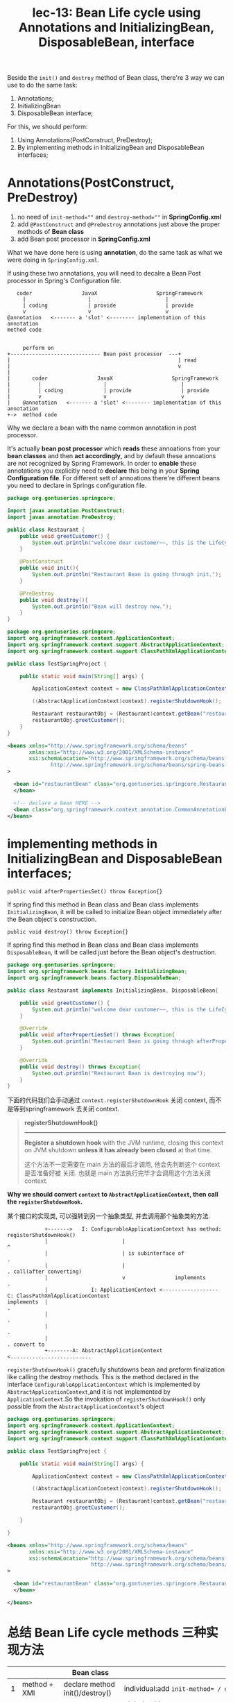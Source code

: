 #+TITLE: lec-13: Bean Life cycle using Annotations and InitializingBean, DisposableBean, interface

Beside the ~init()~ and ~destroy~ method of Bean class, there're 3 way we can
use to do the same task:

1. Annotations;
2. InitializingBean
3. DisposableBean interface;


For this, we should perform:
1. Using Annotations(PostConstruct, PreDestroy);
2. By implementing methods in InitializingBean and DisposableBean interfaces;


* Annotations(PostConstruct, PreDestroy)

1. no need of ~init-method=""~ and ~destroy-method=""~ in *SpringConfig.xml*
2. add ~@PostConstruct~ and ~@PreDestroy~ annotations just above the proper
   methods of *Bean class*
3. add Bean post processor in *SpringConfig.xml*

What we have done here is using *annotation*, do the same task as what we were
doing in ~SpringConfig.xml~.

If using these two annotations, you will need to decalre a Bean Post processor
in Spring's Configuration file.

#+NAME: enable the annotation
#+BEGIN_EXAMPLE
   coder                JavaX                   SpringFramework
     |                    |                        |
     | coding             | provide                | provide
     v                    v                        v
@annotation   <------- a 'slot' <-------- implementation of this annotation
method code
#+END_EXAMPLE

#+NAME: act according to annotation
#+BEGIN_EXAMPLE

     perform on
+----------------------------- Bean post processor  ---+
|                                                      | read
|                                                      v
|
|       coder                JavaX                   SpringFramework
|         |                    |                        |
|         | coding             | provide                | provide
|         v                    v                        v
|    @annotation   <------- a 'slot' <-------- implementation of this annotation
+->  method code
#+END_EXAMPLE

Why we declare a bean with the name common annotation in post processor.


It's actually *bean post processor* which *reads* these annoations from your
*bean classes* and then *act accordingly*, and by default these annoations are
not recognized by Spring Framework. In order to *enable* these annotations you
explicitly need to *declare* this being in your *Spring Configuration file*. For
different sett of annoations there're different beans you need to declare in
Springs configuration file.


#+NAME: Restaurant.java
#+BEGIN_SRC java
package org.gontuseries.springcore;

import javax.annotation.PostConstruct;
import javax.annotation.PreDestroy;

public class Restaurant {
	public void greetCustomer() {
		System.out.println("welcome dear customer~~, this is the LifeCycle demo!");
	}

	@PostConstruct
    public void init(){
        System.out.println("Restaurant Bean is going through init.");
    }

	@PreDestroy
    public void destroy(){
        System.out.println("Bean will destroy now.");
    }
}
#+END_SRC


#+NAME: TestSpringProject.java
#+BEGIN_SRC java
package org.gontuseries.springcore;
import org.springframework.context.ApplicationContext;
import org.springframework.context.support.AbstractApplicationContext;
import org.springframework.context.support.ClassPathXmlApplicationContext;

public class TestSpringProject {

	public static void main(String[] args) {

		ApplicationContext context = new ClassPathXmlApplicationContext("SpringConfig.xml");

        ((AbstractApplicationContext)context).registerShutdownHook();

		Restaurant restaurantObj = (Restaurant)context.getBean("restaurantBean");
		restaurantObj.greetCustomer();
	}
}
#+END_SRC

#+NAME: SpringConfig.xml
#+BEGIN_SRC xml
  <beans xmlns="http://www.springframework.org/schema/beans"
         xmlns:xsi="http://www.w3.org/2001/XMLSchema-instance"
         xsi:schemaLocation="http://www.springframework.org/schema/beans
                http://www.springframework.org/schema/beans/spring-beans-3.0.xsd"
  >

    <bean id="restaurantBean" class="org.gontuseries.springcore.Restaurant">
    </bean>

    <!-- declare a bean HERE -->
    <bean class="org.springframework.context.annotation.CommonAnnotationBeanPostProcessor"/>
  </beans>
#+END_SRC

* implementing methods in InitializingBean and DisposableBean interfaces;

#+BEGIN_EXAMPLE
public void afterPropertiesSet() throw Exception{}
#+END_EXAMPLE

If spring find this method in Bean class and Bean class implements
~InitializingBean~, it will be called to initialize Bean object immediately
after the Bean object's construction.


#+BEGIN_EXAMPLE
public void destroy() throw Exception{}
#+END_EXAMPLE

If spring find this method in Bean class and Bean class implements
~DisposableBean~, it will be called just before the Bean object's destruction.

#+NAME: Restaurant
#+BEGIN_SRC java
package org.gontuseries.springcore;
import org.springframework.beans.factory.InitializingBean;
import org.springframework.beans.factory.DisposableBean;

public class Restaurant implements InitializingBean, DisposableBean{

	public void greetCustomer() {
		System.out.println("welcome dear customer~~, this is the LifeCycle demo!");
	}

    @Override
    public void afterPropertiesSet() throws Exception{
        System.out.println("Restaurant Bean is going through afterPropertiesSet");
    }

    @Override
    public void destroy() throws Exception{
        System.out.println("Restaurant Bean is destroying now");
    }
}
#+END_SRC

下面的代码我们会手动通过 ~context.registerShutdownHook~ 关闭 context, 而不是等到springframework 去关闭 context.

#+BEGIN_QUOTE
*registerShutdownHook()*
----------------------

*Register a shutdown hook* with the JVM runtime, closing this context on JVM
shutdown *unless it has already been closed* at that time.

这个方法不一定需要在 main 方法的最后才调用, 他会先判断这个 context 是否准备好被
关闭. 也就是 main 方法执行完毕才会调用这个方法关闭 context.
#+END_QUOTE


*Why we should convert ~context~ to ~AbstractApplicationContext~, then call the
~registerShutdownHook~.*

某个接口的实现类, 可以强转到另一个抽象类型, 并去调用那个抽象类的方法.

#+BEGIN_EXAMPLE
                +------->   I: ConfigurableApplicationContext has method: registerShutdownHook()
                |						 |                                          ^
                |						 | is subinterface of                       .
                |						 |                                          . call(after converting)
                |						 v                implements                .
                |			   I: ApplicationContext <------------------ C: ClassPathXmlApplicationContext
    implements  |                                                                   .
                |                                                                   .
                |                                                                   .
                |                                                                   . convert to
                +--------A: AbstractApplicationContext    <..........................
#+END_EXAMPLE





~registerShutdownHook()~ gracefully shutdowns bean and preform finalization like
calling the destroy methods. This is the method declared in the interface
~ConfigurableApplicationContext~ which is implemented by
~AbstractApplicationContext~,and it is not implemented by
~ApplicationContext~.So the invokation of ~registerShutdownHook()~ only possible
from the ~AbstractApplicationContext~'s object


#+NAME: TestSpringProject
#+BEGIN_SRC java
package org.gontuseries.springcore;
import org.springframework.context.ApplicationContext;
import org.springframework.context.support.AbstractApplicationContext;
import org.springframework.context.support.ClassPathXmlApplicationContext;

public class TestSpringProject {

	public static void main(String[] args) {

		ApplicationContext context = new ClassPathXmlApplicationContext("SpringConfig.xml");

        ((AbstractApplicationContext)context).registerShutdownHook();

		Restaurant restaurantObj = (Restaurant)context.getBean("restaurantBean");
		restaurantObj.greetCustomer();

	}

}
#+END_SRC

#+NAME: SpringConfig
#+BEGIN_SRC xml
<beans xmlns="http://www.springframework.org/schema/beans"
       xmlns:xsi="http://www.w3.org/2001/XMLSchema-instance"
       xsi:schemaLocation="http://www.springframework.org/schema/beans
                           http://www.springframework.org/schema/beans/spring-beans-3.0.xsd"
>

  <bean id="restaurantBean" class="org.gontuseries.springcore.Restaurant">
  </bean>

</beans>

#+END_SRC

* 总结 Bean Life cycle methods 三种实现方法

|   |                  | Bean class                                                                     | Spring config file                                                                                                   |
|---+------------------+--------------------------------------------------------------------------------+----------------------------------------------------------------------------------------------------------------------|
| 1 | method + XMl     | declare method init()/destroy()                                                | individual:add ~init-method= / destroy-method=~ attr in Bean class                                                   |
|   |                  |                                                                                | global: add ~default-init-method = / default-destroy-method=~ on top                                                 |
|---+------------------+--------------------------------------------------------------------------------+----------------------------------------------------------------------------------------------------------------------|
| 2 | interface        | implments InitializingBean and DisposableBean interface                        | /                                                                                                                    |
|---+------------------+--------------------------------------------------------------------------------+----------------------------------------------------------------------------------------------------------------------|
| 3 | annotation + XMl | add annotation @PostConstruct @PreDestroy to init-like and destroy-like method | add new bean declaration: ~<bean class="org.springframework.context.annotation.CommonAnnotationBeanPostProcessor"/>~ |
